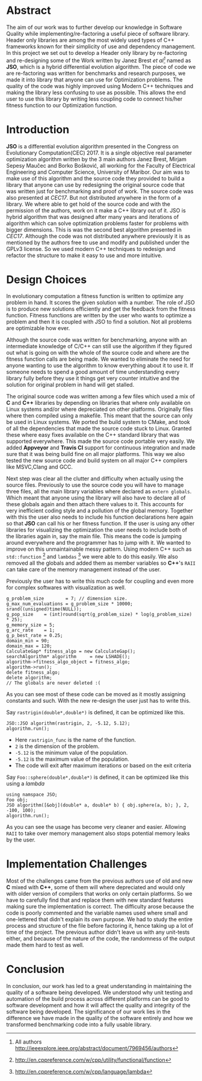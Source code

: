 #+OPTIONS: toc:nil num:t
#+LATEX_CLASS: article
#+LATEX_CLASS_OPTIONS: [a4paper,12pt]
#+LATEX_HEADER: \usepackage[T1]{fontenc} % For times new roman font
#+LATEX_HEADER: \usepackage{mathptmx} % For times new roman font
#+LATEX_HEADER: \linespread{1.3} % Change line spacing
#+LATEX_HEADER: \usepackage{xcolor}
#+LATEX_HEADER: \usepackage{soul}
#+LATEX_HEADER: \usepackage{helvet}
#+LATEX_HEADER: \usepackage{listings}
#+LATEX_HEADER: \usepackage{inconsolata}
#+LATEX_HEADER: \usepackage{xcolor-solarized}
#+LATEX_HEADER: \definecolor{foreground}{RGB}{184, 83, 83} % For verbatim
#+LATEX_HEADER: \definecolor{background}{RGB}{255, 231, 231} % For verbatim
#+LATEX_HEADER: \let\OldTexttt\texttt
#+LATEX_HEADER: \renewcommand{\texttt}[1]{\OldTexttt{\footnotesize\colorbox{background}{\textcolor{foreground}{#1}}}}
#+LATEX_HEADER: \newenvironment{helvetica}{\fontfamily{phv}\selectfont}{\par}
#+LATEX_HEADER: \usepackage{hyperref} % Make the hyper-links prettier
#+LATEX_HEADER: \hypersetup{
#+LATEX_HEADER: colorlinks=true,
#+LATEX_HEADER: linkcolor=blue!70!white,
#+LATEX_HEADER: urlcolor=blue!95!black
#+LATEX_HEADER: }
#+LATEX_HEADER: \usepackage{enumitem}
#+LATEX_HEADER: \setlist[1]{itemsep=-10pt}
#+LATEX_HEADER: \lstdefinelanguage{cpp}{
#+LATEX_HEADER: language=C++,
#+LATEX_HEADER: morekeywords={cerr,exit,string},
#+LATEX_HEADER: deletekeywords={...},
#+LATEX_HEADER: escapeinside={\%*}{*)},
#+LATEX_HEADER: showspaces=false,
#+LATEX_HEADER: showstringspaces=false,
#+LATEX_HEADER: showtabs=false,
#+LATEX_HEADER: stepnumber=1,
#+LATEX_HEADER: tabsize=4,
#+LATEX_HEADER: breakatwhitespace=false,
#+LATEX_HEADER: breaklines=true,
#+LATEX_HEADER: backgroundcolor=\color{solarized-base3},
#+LATEX_HEADER: basicstyle=\scriptsize\ttfamily\color{solarized-base0},
#+LATEX_HEADER: commentstyle=\itshape\color{solarized-base01},
#+LATEX_HEADER: keywordstyle=\color{solarized-green},
#+LATEX_HEADER: identifierstyle=\color{solarized-blue},
#+LATEX_HEADER: stringstyle=\color{solarized-cyan},
#+LATEX_HEADER: moredelim = *[l][\color{solarized-orange}]{\#},
#+LATEX_HEADER: moredelim = **[s][\color{solarized-cyan}]{<}{>},
#+LATEX_HEADER: rulecolor=\color{black},
#+LATEX_HEADER: literate={{\%d}}{{\textcolor{solarized-red}{\%d}}}2
#+LATEX_HEADER:           {{\%2d}}{{\textcolor{solarized-red}{\%2d}}}3
#+LATEX_HEADER:           {{\\n}}{{\textcolor{solarized-red}{\textbackslash{}n}}}2,
#+LATEX_HEADER: }

#+BEGIN_EXPORT latex
% This is the title page
\thispagestyle{empty} % No page number on the first page
\begin{center}
\begin{helvetica}
{\huge\textbf{Software Quality}\par}
{\huge\textbf{SOFE 3980U}\par}
  \vspace{20mm}
  \includegraphics[scale=1.3]{uoit_logo.png}\\
  \vspace{40mm}
  \begin{large}
      \textbf{Group 6}
      \text{, Final Project}\\
      \text{JSO, A differential Evolution library in C++}\\
      \vspace{25mm}
      \textbf{George Zackarov 10000000}\\
      \textbf{Justin Kaipada 100590167}\\
      \textbf{Logan McDonald 10000000}\\
      \textbf{Zackarry Winn 10000000}
  \end{large}
\end{helvetica}
\end{center}
\newpage
\tableofcontents
\newpage
#+END_EXPORT

* Abstract
The aim of our work was to further develop our knowledge in Software Quality while
implementing/re-factoring a useful piece of software library. Header only libraries are among the
most widely used types of C++ frameworks known for their simplicity of use and dependency
management. In this project we set out to develop a Header only library by re-factoring and
re-designing some of the Work written by Janez Brest /et al[fn:1]/ named as *JSO*, which is a hybrid
differential evolution algorithm. The piece of code we are re-factoring was written for benchmarks
and research purposes, we made it into library that anyone can use for Optimization problems. The
quality of the code was highly improved using Modern C++ techniques and making the library less
confusing to use as possible. This allows the end user to use this library by writing less coupling
code to connect his/her fitness function to our Optimization function.
#+LATEX: \newpage
[fn:1] All authors http://ieeexplore.ieee.org/abstract/document/7969456/authors

* Introduction
*JSO* is a differential evolution algorithm presented in the Congress on Evolutionary
Computation(CEC) 2017. It is a single objective real parameter optimization algorithm written by the
3 main authors Janez Brest, Mirjam Sepesy Maučec and Borko Bošković, all working for the Faculty of
Electrical Engineering and Computer Science, University of Maribor. Our aim was to make use of this
algorithm and the source code they provided to build a library that anyone can use by redesigning
the original source code that was written just for benchmarking and proof of work. The source code
was also presented at /CEC17/. But not distributed anywhere in the form of a library. We where able to
get hold of the source code and with the permission of the authors, work on it make a C++ library
out of it. JSO is hybrid algorithm that was designed after many years and iterations of algorithm
which can solve optimization problems faster for problems with bigger dimensions. This is was the
second best algorithm presented in /CEC17/. Although the code was not distributed anywhere previously
it is as mentioned by the authors free to use and modify and published under the GPLv3 license. So
we used modern C++ techniques to redesign and refactor the structure to make it easy to use and more
intuitive.

* Design Choices
In evolutionary computation a fitness function is written to optimize any problem in hand. It scores
the given solution with a number. The role of JSO is to produce new solutions efficiently and get
the feedback from the fitness function. Fitness functions are written by the user who wants to
optimize a problem and then it is coupled with JSO to find a solution. Not all problems are
optimizable how ever.

 Although the source code was written for benchmarking, anyone with an intermediate knowledge of
C/C++ can still use the algorithm if they figured out what is going on with the whole of the source
code and where are the fitness function calls are being made. We wanted to eliminate the need for
anyone wanting to use the algorithm to know everything about it to use it. If someone needs to spend
a good amount of time understanding every library fully before they use it things get very counter
intuitive and the solution for original problem in hand will get stalled.

The original source code was written among a few files which used a mix of *C* and *C++* libraries by
depending on libraries that where only available on Linux systems and/or where depreciated on other
platforms. Originally files where then compiled using a makefile. This meant that the source can
only be used in Linux systems. We ported the build system to CMake, and took of all the dependencies
that made the source code stuck to Linux. Granted these where easy fixes available on the C++
standard library that was supported everywhere. This made the source code portable very easily. We
added *Appveyor* and *Travis CI* support for continuous integration and made sure that it was being
build fine on all major platforms. This way we also tested the new source code and build system on
all major C++ compilers like MSVC,Clang and GCC.

Next step was clear all the clutter and difficulty when actually using the source files. Previously
to use the source code you will have to manage three files, all the main library variables where
declared as =extern globals=. Which meant that anyone using the library will also have to declare all
of these globals again and then attach there values to it. This accounts for very inefficient coding
style and a pollution of the global memory. Together with this the user also needs to include his
function declarations here again so that *JSO* can call his or her fitness function. If the user is
using any other libraries for visualizing the optimization the user needs to include both of the
libraries again in, say the main file. This means the code is jumping around everywhere and the
programmer has to jump with it. We wanted to improve on this unmaintainable messy pattern. Using
modern C++ such as =std::function= [fn:2] and =lambdas= [fn:3] we were able to do this easily. We also
removed all the globals and added them as member variables so *C++*'s =RAII= can take care of the memory
management instead of the user.

Previously the user has to write this much code for coupling and even more for complex softwares
with visualization as well.

#+ATTR_LATEX: :options language=cpp,caption="Code written before refactoring",numbers=left
#+BEGIN_SRC C++
g_problem_size        = 7; // dimension size.
g_max_num_evaluations = g_problem_size * 10000;
srand((unsigned)time(NULL));
g_pop_size    = (int)round(sqrt(g_problem_size) * log(g_problem_size) * 25);
g_memory_size = 5;
g_arc_rate    = 1;
g_p_best_rate = 0.25;
domain_min = 90;
domain_max = 120;
CalculateGap* fitness_algo = new CalculateGap();
searchAlgorithm* algorithm     = new LSHADE();
algorithm->fitness_algo_object = fitness_algo;
algorithm->run();
delete fitness_algo;
delete algorithm;
// The globals are never deleted :(
#+END_SRC

As you can see most of these code can be moved as it mostly assigning constants and such. With the
new re-design the user just has to write this.

Say =rastrigin(double*,double*)= is defined, it can be optimized like this.
#+ATTR_LATEX: :options language=cpp,caption="Non-member function optimization",numbers=left
#+BEGIN_SRC C++
JSO::JSO algorithm(rastrigin, 2, -5.12, 5.12);
algorithm.run();
#+END_SRC
- Here =rastrigin_func= is the name of the function.
- =2= is the dimension of the problem.
- =-5.12= is the minimum value of the population.
- =-5.12= is the maximum value of the population.
- The code will exit after maximum iterations or based on the exit criteria

Say =Foo::sphere(double*,double*)= is defined, it can be optimized like this using a /lambda/
#+ATTR_LATEX: :options language=cpp,caption="Member function optimization",numbers=left
#+BEGIN_SRC C++
using namspace JSO;
Foo obj;
JSO algorithm([&obj](double* a, double* b) { obj.sphere(a, b); }, 2, -100, 100);
algorithm.run();
#+END_SRC

As you can see the usage has become very cleaner and easier. Allowing =RAII= to take over memory
management also stops potential memory leaks by the user.

[fn:2] http://en.cppreference.com/w/cpp/utility/functional/function
[fn:3] http://en.cppreference.com/w/cpp/language/lambda

* Implementation Challenges
Most of the challenges came from the previous authors use of old and new *C* mixed with *C++*, some of
them will where depreciated and would only with older version of compilers that works on only
certain platforms. So we have to carefully find that and replace them with new standard features
making sure the implementation is correct. The difficulty arose because the code is poorly commented
and the variable names used where small and one-lettered that didn't explain its own purpose. We had
to study the entire process and structure of the file before factoring it, hence taking up a lot of
time of the project. The previous author didn't leave us with any unit-tests either, and because of
the nature of the code, the randomness of the output made them hard to test as well.

* Conclusion

In conclusion, our work has led to a great understanding in maintaining the quality of a software
being developed. We understood why unit testing and automation of the build process across different
platforms can be good to software development and how it will affect the quality and integrity of
the software being developed. The significance of our work lies in the difference we have made in
the quality of the software entirely and how we transformed benchmarking code into a fully usable
library.
